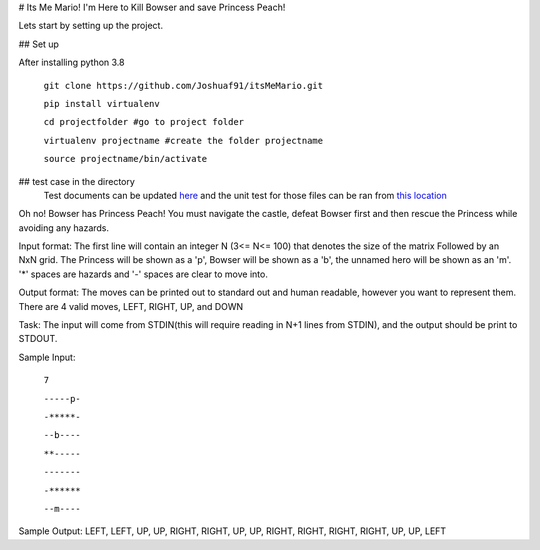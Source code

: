 # Its Me Mario!
I'm Here to Kill Bowser and save Princess Peach!

Lets start by setting up the project.

## Set up

After installing python 3.8

    ``git clone https://github.com/Joshuaf91/itsMeMario.git``

    ``pip install virtualenv``

    ``cd projectfolder #go to project folder``

    ``virtualenv projectname #create the folder projectname``

    ``source projectname/bin/activate``

## test case in the directory
    Test documents can be updated
    `here <https://github.com/Joshuaf91/itsMeMario/tree/main/tests/test_grids>`_ and the unit test
    for those files can be ran from
    `this location <https://github.com/Joshuaf91/itsMeMario/blob/main/tests/test.py>`_

Oh no! Bowser has Princess Peach! You must navigate the castle, defeat Bowser first and then rescue
the Princess while avoiding any hazards.

Input format:
The first line will contain an integer N (3<= N<= 100) that denotes the size of the matrix
Followed by an NxN grid. The Princess will be shown as a 'p', Bowser will be shown as a 'b',
the unnamed hero will be shown as an 'm'. '*' spaces are hazards and '-' spaces are clear to move into.

Output format:
The moves can be printed out to standard out and human readable, however you want to represent
them.
There are 4 valid moves, LEFT, RIGHT, UP, and DOWN

Task:
The input will come from STDIN(this will require reading in N+1 lines
from STDIN), and the output should be print to STDOUT.

Sample Input:

    ``7``

    ``-----p-``

    ``-*****-``

    ``--b----``

    ``**-----``

    ``-------``

    ``-******``

    ``--m----``

Sample Output:
LEFT, LEFT, UP, UP, RIGHT, RIGHT, UP, UP, RIGHT, RIGHT, RIGHT,
RIGHT, UP, UP, LEFT
